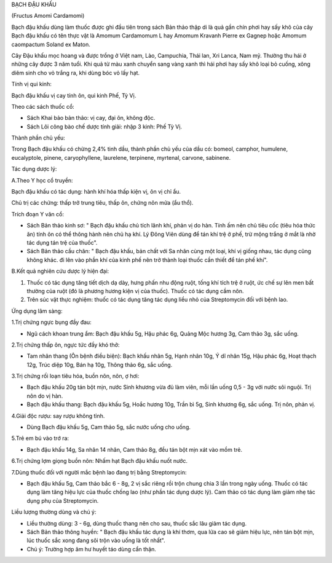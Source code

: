

BẠCH ĐẬU KHẤU

(Fructus Amomi Cardamomi)

Bạch đậu khấu dùng làm thuốc được ghi đầu tiên trong sách Bản thảo thập
di là quả gần chín phơi hay sấy khô của cây Bạch đậu khấu có tên thực
vật là Amomum Cardamomum L hay Amomum Kravanh Pierre ex Gagnep hoặc
Amomum caompactum Soland ex Maton.

Cây Đậu khấu mọc hoang và được trồng ở Việt nam, Lào, Campuchia, Thái
lan, Xri Lanca, Nam mỹ. Thường thu hái ở những cây được 3 năm tuổi. Khi
quả từ màu xanh chuyển sang vàng xanh thì hái phơi hay sấy khô loại bỏ
cuống, xông diêm sinh cho vỏ trắng ra, khi dùng bóc vỏ lấy hạt.

Tính vị qui kinh:

Bạch đậu khấu vị cay tính ôn, qui kinh Phế, Tỳ Vị.

Theo các sách thuốc cổ:

-  Sách Khai bảo bản thảo: vị cay, đại ôn, không độc.
-  Sách Lôi công bào chế dược tính giải: nhập 3 kinh: Phế Tỳ Vị.

Thành phần chủ yếu:

Trong Bạch đậu khấu có chừng 2,4% tinh dầu, thành phần chủ yếu của dầu
có: bomeol, camphor, humulene, eucalyptole, pinene, caryophyllene,
laurelene, terpinene, myrtenal, carvone, sabinene.

Tác dụng dược lý:

A.Theo Y học cổ truyền:

Bạch đậu khấu có tác dụng: hành khí hóa thấp kiện vị, ôn vị chỉ ẩu.

Chủ trị các chứng: thấp trở trung tiêu, thấp ôn, chứng nôn mửa (ẩu thổ).

Trích đoạn Y văn cổ:

-  Sách Bản thảo kinh sơ: " Bạch đậu khấu chủ tích lãnh khí, phản vị do
   hàn. Tính ấm nên chủ tiêu cốc (tiêu hóa thức ăn) tính ôn có thể thông
   hành nên chủ hạ khí. Lý Đông Viên dùng để tán khí trệ ở phế, trừ mộng
   trắng ở mắt là nhờ tác dụng tán trệ của thuốc".
-  Sách Bản thảo cầu chân: " Bạch đậu khấu, bản chất với Sa nhân cùng
   một loại, khí vị giống nhau, tác dụng cũng không khác. đi lên vào
   phần khí của kinh phế nên trở thành loại thuốc cần thiết để tán phế
   khí".

B.Kết quả nghiên cứu dược lý hiện đại:

#. Thuốc có tác dụng tăng tiết dịch dạ dày, hưng phấn nhu động ruột,
   tống khí tích trệ ở ruột, ức chế sự lên men bất thường của ruột (đó
   là phương hương kiện vị của thuốc). Thuốc có tác dụng cầm nôn.
#. Trên súc vật thực nghiệm: thuốc có tác dụng tăng tác dụng liều nhỏ
   của Streptomycin đối với bệnh lao.

Ứng dụng lâm sàng:

1.Trị chứng ngực bụng đầy đau:

-  Ngũ cách khoan trung ẩm: Bạch đậu khấu 5g, Hậu phác 6g, Quảng Mộc
   hương 3g, Cam thảo 3g, sắc uống.

2.Trị chứng thấp ôn, ngực tức đầy khó thở:

-  Tam nhân thang (Ôn bệnh điều biện): Bạch khấu nhân 5g, Hạnh nhân 10g,
   Ý dĩ nhân 15g, Hậu phác 6g, Hoạt thạch 12g, Trúc diệp 10g, Bán hạ
   10g, Thông thảo 6g, sắc uống.

3.Trị chứng rối loạn tiêu hóa, buồn nôn, nôn, ợ hơi:

-  Bạch đậu khấu 20g tán bột mịn, nước Sinh khương vừa đủ làm viên, mỗi
   lần uống 0,5 - 3g với nước sôi nguội. Trị nôn do vị hàn.
-  Bạch đậu khấu thang: Bạch đậu khấu 5g, Hoắc hương 10g, Trần bì 5g,
   Sinh khương 6g, sắc uống. Trị nôn, phản vị.

4.Giải độc rượu: say rượu không tỉnh.

-  Dùng Bạch đậu khấu 5g, Cam thảo 5g, sắc nước uống cho uống.

5.Trẻ em bú vào trớ ra:

-  Bạch đậu khấu 14g, Sa nhân 14 nhân, Cam thảo 8g, đều tán bột mịn xát
   vào mồm trẻ.

6.Trị chứng lợm giọng buồn nôn: Nhấm hạt Bạch đậu khấu nuốt nước.

7.Dùng thuốc đối với người mắc bệnh lao đang trị bằng Streptomycin:

-  Bạch đậu khấu 5g, Cam thảo bắc 6 - 8g, 2 vị sắc riêng rồi trộn chung
   chia 3 lần trong ngày uống. Thuốc có tác dụng làm tăng hiệu lực của
   thuốc chống lao (như phần tác dụng dược lý). Cam thảo có tác dụng làm
   giảm nhẹ tác dụng phụ của Streptomycin.

Liều lượng thường dùng và chú ý:

-  Liều thường dùng: 3 - 6g, dùng thuốc thang nên cho sau, thuốc sắc lâu
   giảm tác dụng.
-  Sách Bản thảo thông huyền: " Bạch đậu khấu tác dụng là khí thơm, qua
   lửa cao sẽ giảm hiệu lực, nên tán bột mịn, lúc thuốc sắc xong đang
   sôi trộn vào uống là tốt nhất".
-  Chú ý: Trường hợp âm hư huyết táo dùng cẩn thận.
